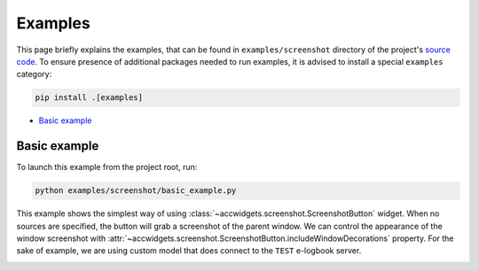 Examples
==========

This page briefly explains the examples, that can be found in ``examples/screenshot`` directory of the project's
`source code <https://gitlab.cern.ch/acc-co/accsoft/gui/accsoft-gui-pyqt-widgets>`__. To ensure presence of additional
packages needed to run examples, it is advised to install a special ``examples`` category:

.. code-block:: bash

   pip install .[examples]

- `Basic example`_


Basic example
-------------

To launch this example from the project root, run:

.. code-block:: bash

   python examples/screenshot/basic_example.py

This example shows the simplest way of using :class:`~accwidgets.screenshot.ScreenshotButton` widget. When no sources
are specified, the button will grab a screenshot of the parent window. We can control the appearance of the window
screenshot with :attr:`~accwidgets.screenshot.ScreenshotButton.includeWindowDecorations` property. For the sake of
example, we are using custom model that does connect to the ``TEST`` e-logbook server.

.. image:: ../../img/examples_screenshot_basic.png

.. container:: collapsible-block

   .. container:: collapsible-title

      .. raw:: html

         Show contents of basic_example.py...

   .. literalinclude:: ../../../examples/screenshot/basic_example.py

.. raw:: html

   <p />
